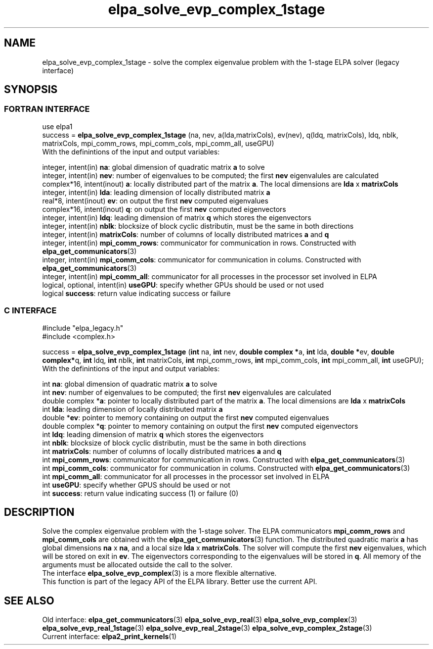 .TH "elpa_solve_evp_complex_1stage" 3 "Wed May 17 2017" "ELPA" \" -*- nroff -*-
.ad l
.nh
.SH NAME
elpa_solve_evp_complex_1stage \- solve the complex eigenvalue problem with the 1-stage ELPA solver (legacy interface)
.br

.SH SYNOPSIS
.br
.SS FORTRAN INTERFACE
use elpa1
.br
.br
.RI  "success = \fBelpa_solve_evp_complex_1stage\fP (na, nev, a(lda,matrixCols), ev(nev), q(ldq, matrixCols), ldq, nblk, matrixCols, mpi_comm_rows, mpi_comm_cols, mpi_comm_all, useGPU)"
.br
.RI " "
.br
.RI "With the definintions of the input and output variables:"

.br
.RI "integer,     intent(in)    \fBna\fP:            global dimension of quadratic matrix \fBa\fP to solve"
.br
.RI "integer,     intent(in)    \fBnev\fP:           number of eigenvalues to be computed; the first \fBnev\fP eigenvalules are calculated"
.br
.RI "complex*16,  intent(inout) \fBa\fP:             locally distributed part of the matrix \fBa\fP. The local dimensions are \fBlda\fP x \fBmatrixCols\fP"
.br
.RI "integer,     intent(in)    \fBlda\fP:           leading dimension of locally distributed matrix \fBa\fP"
.br
.RI "real*8,      intent(inout) \fBev\fP:            on output the first \fBnev\fP computed eigenvalues"
.br
.RI "complex*16,  intent(inout) \fBq\fP:             on output the first \fBnev\fP computed eigenvectors"
.br
.RI "integer,     intent(in)    \fBldq\fP:           leading dimension of matrix \fBq\fP which stores the eigenvectors"
.br
.RI "integer,     intent(in)    \fBnblk\fP:          blocksize of block cyclic distributin, must be the same in both directions"
.br
.RI "integer,     intent(in)    \fBmatrixCols\fP:    number of columns of locally distributed matrices \fBa\fP and \fBq\fP"
.br
.RI "integer,     intent(in)    \fBmpi_comm_rows\fP: communicator for communication in rows. Constructed with \fBelpa_get_communicators\fP(3)"
.br
.RI "integer, intent(in)        \fBmpi_comm_cols\fP: communicator for communication in colums. Constructed with \fBelpa_get_communicators\fP(3)"
.br
.RI "integer,     intent(in)    \fBmpi_comm_all\fP:  communicator for all processes in the processor set involved in ELPA"
.br
.RI "logical, optional, intent(in) \fBuseGPU\fP:     specify whether GPUs should be used or not used"
.br
.RI "logical                    \fBsuccess\fP:       return value indicating success or failure"
.br
.SS C INTERFACE
#include "elpa_legacy.h"
.br
#include <complex.h>

.br
.RI "success = \fBelpa_solve_evp_complex_1stage\fP (\fBint\fP na, \fBint\fP nev, \fB double complex *\fPa, \fBint\fP lda, \fB double *\fPev, \fBdouble complex*\fPq, \fBint\fP ldq, \fBint\fP nblk, \fBint\fP matrixCols, \fBint\fP mpi_comm_rows, \fBint\fP mpi_comm_cols, \fBint\fP mpi_comm_all, \fBint\fP useGPU);"
.br
.RI " "
.br
.RI "With the definintions of the input and output variables:"

.br
.RI "int             \fBna\fP:            global dimension of quadratic matrix \fBa\fP to solve"
.br
.RI "int             \fBnev\fP:           number of eigenvalues to be computed; the first \fBnev\fP eigenvalules are calculated"
.br
.RI "double complex *\fBa\fP:             pointer to locally distributed part of the matrix \fBa\fP. The local dimensions are \fBlda\fP x \fBmatrixCols\fP"
.br
.RI "int             \fBlda\fP:           leading dimension of locally distributed matrix \fBa\fP"
.br
.RI "double         *\fBev\fP:            pointer to memory containing on output the first \fBnev\fP computed eigenvalues"
.br
.RI "double complex *\fBq\fP:             pointer to memory containing on output the first \fBnev\fP computed eigenvectors"
.br
.RI "int             \fBldq\fP:           leading dimension of matrix \fBq\fP which stores the eigenvectors"
.br
.RI "int             \fBnblk\fP:          blocksize of block cyclic distributin, must be the same in both directions"
.br
.RI "int             \fBmatrixCols\fP:    number of columns of locally distributed matrices \fBa\fP and \fBq\fP"
.br
.RI "int             \fBmpi_comm_rows\fP: communicator for communication in rows. Constructed with \fBelpa_get_communicators\fP(3)"
.br
.RI "int             \fBmpi_comm_cols\fP: communicator for communication in colums. Constructed with \fBelpa_get_communicators\fP(3)"
.br
.RI "int             \fBmpi_comm_all\fP:  communicator for all processes in the processor set involved in ELPA"
.br
.RI "int             \fBuseGPU\fP:        specify whether GPUS should be used or not
.br
.RI "int             \fBsuccess\fP:       return value indicating success (1) or failure (0)

.SH DESCRIPTION
Solve the complex eigenvalue problem with the 1-stage solver. The ELPA communicators \fBmpi_comm_rows\fP and \fBmpi_comm_cols\fP are obtained with the \fBelpa_get_communicators\fP(3) function. The distributed quadratic marix \fBa\fP has global dimensions \fBna\fP x \fBna\fP, and a local size \fBlda\fP x \fBmatrixCols\fP. The solver will compute the first \fBnev\fP eigenvalues, which will be stored on exit in \fBev\fP. The eigenvectors corresponding to the eigenvalues will be stored in \fBq\fP. All memory of the arguments must be allocated outside the call to the solver.
.br
The interface \fBelpa_solve_evp_complex\fP(3) is a more flexible alternative.
.br
This function is part of the legacy API of the ELPA library. Better use the current API.
.br
.SH "SEE ALSO"
.br
Old interface:
\fBelpa_get_communicators\fP(3) \fBelpa_solve_evp_real\fP(3) \fBelpa_solve_evp_complex\fP(3) \fBelpa_solve_evp_real_1stage\fP(3) \fBelpa_solve_evp_real_2stage\fP(3) \fBelpa_solve_evp_complex_2stage\fP(3)
.br
Current interface:
\fBelpa2_print_kernels\fP(1)
